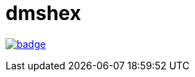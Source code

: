 = dmshex

link:https://github.com/maciejmalecki/dmshex/actions/workflows/gradle.yml[image:https://github.com/maciejmalecki/dmshex/actions/workflows/gradle.yml/badge.svg[]]
